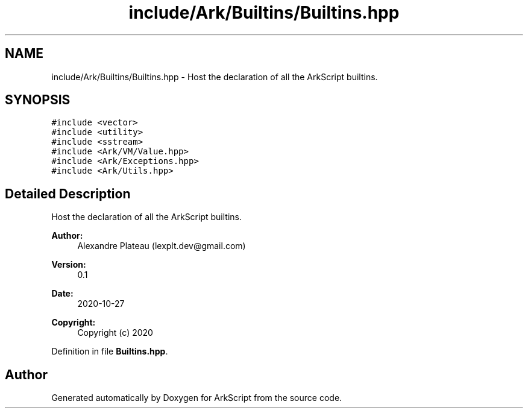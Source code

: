 .TH "include/Ark/Builtins/Builtins.hpp" 3 "Wed Dec 30 2020" "ArkScript" \" -*- nroff -*-
.ad l
.nh
.SH NAME
include/Ark/Builtins/Builtins.hpp \- Host the declaration of all the ArkScript builtins\&.  

.SH SYNOPSIS
.br
.PP
\fC#include <vector>\fP
.br
\fC#include <utility>\fP
.br
\fC#include <sstream>\fP
.br
\fC#include <Ark/VM/Value\&.hpp>\fP
.br
\fC#include <Ark/Exceptions\&.hpp>\fP
.br
\fC#include <Ark/Utils\&.hpp>\fP
.br

.SH "Detailed Description"
.PP 
Host the declaration of all the ArkScript builtins\&. 


.PP
\fBAuthor:\fP
.RS 4
Alexandre Plateau (lexplt.dev@gmail.com) 
.RE
.PP
\fBVersion:\fP
.RS 4
0\&.1 
.RE
.PP
\fBDate:\fP
.RS 4
2020-10-27
.RE
.PP
\fBCopyright:\fP
.RS 4
Copyright (c) 2020 
.RE
.PP

.PP
Definition in file \fBBuiltins\&.hpp\fP\&.
.SH "Author"
.PP 
Generated automatically by Doxygen for ArkScript from the source code\&.
